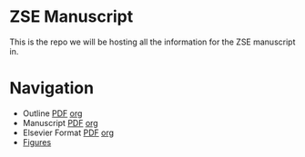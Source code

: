 * ZSE Manuscript
This is the repo we will be hosting all the information for the ZSE manuscript in. 

* Navigation
- Outline [[./outline/outline.pdf][PDF]] [[./outline/outline.org][org]]  
- Manuscript [[./manuscript/manuscript.pdf][PDF]] [[./manuscript/manuscript.org][org]]  
- Elsevier Format [[./elsman/manuscript.pdf][PDF]] [[./elsman/manuscript.org][org]]  
- [[./figures/][Figures]]
